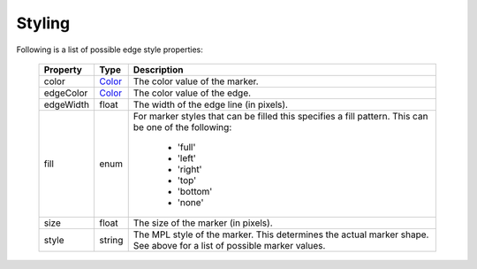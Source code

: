 
.. _plot2d_marker_styling:

Styling
-------

Following is a list of possible edge style properties:

      +--------------+------------------------+-------------------------------------+
      | **Property** | **Type**               | **Description**                     |
      +==============+========================+=====================================+
      | color        | `Color <color.rst>`__  | The color value of the marker.      |
      +--------------+------------------------+-------------------------------------+
      | edgeColor    | `Color <color.rst>`__  | The color value of the edge.        |
      +--------------+------------------------+-------------------------------------+
      | edgeWidth    | float                  | The width of the edge line (in      |
      |              |                        | pixels).                            |
      +--------------+------------------------+-------------------------------------+
      | fill         | enum                   | For marker styles that can be       |
      |              |                        | filled this specifies a fill        |
      |              |                        | pattern.                            |
      |              |                        | This can be one of the following:   |
      |              |                        |                                     |
      |              |                        |    * 'full'                         |
      |              |                        |    * 'left'                         |
      |              |                        |    * 'right'                        |
      |              |                        |    * 'top'                          |
      |              |                        |    * 'bottom'                       |
      |              |                        |    * 'none'                         |
      +--------------+------------------------+-------------------------------------+
      | size         | float                  | The size of the marker (in pixels). |
      +--------------+------------------------+-------------------------------------+
      | style        | string                 | The MPL style of the marker.  This  |
      |              |                        | determines the actual marker shape. |
      |              |                        | See above for a list of possible    |
      |              |                        | marker values.                      |
      +--------------+------------------------+-------------------------------------+

